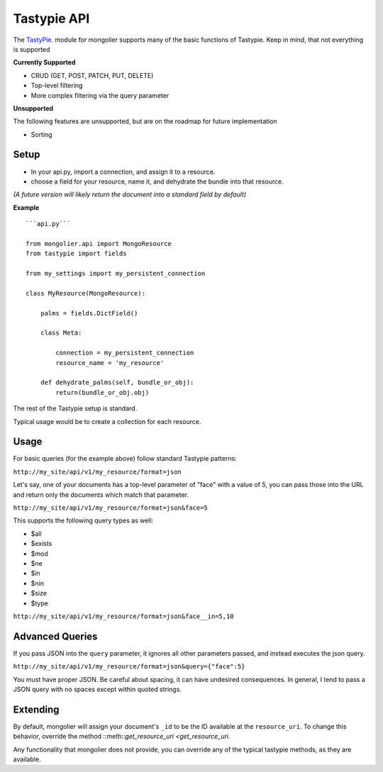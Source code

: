 Tastypie API
=============

The `TastyPie <https://github.com/toastdriven/django-tastypie>`_. module for mongolier
supports many of the basic functions of Tastypie.  Keep in mind, that not everything
is supported


**Currently Supported**

* CRUD (GET, POST, PATCH, PUT, DELETE)
* Top-level filtering
* More complex filtering via the query parameter

**Unsupported**

The following features are unsupported, but are on the roadmap for future
implementation

* Sorting

Setup
-----

* In your api.py, import a connection, and assign it to a resource.
* choose a field for your resource, name it, and dehydrate the bundle into that resource.

*(A future version will likely return the document into a standard field by default)*

**Example**

::

    ```api.py```

    from mongolier.api import MongoResource
    from tastypie import fields

    from my_settings import my_persistent_connection

    class MyResource(MongoResource):

        palms = fields.DictField()

        class Meta:

            connection = my_persistent_connection
            resource_name = 'my_resource'

        def dehydrate_palms(self, bundle_or_obj):
            return(bundle_or_obj.obj)



The rest of the Tastypie setup is standard.

Typical usage would be to create a collection for each resource.

Usage
-----


For basic queries (for the example above) follow standard Tastypie patterns:

``http://my_site/api/v1/my_resource/format=json``

Let's say, one of your documents has a top-level parameter of "face" with
a value of 5, you can pass those into the URL and return only the documents
which match that parameter.

``http://my_site/api/v1/my_resource/format=json&face=5``

This supports the following query types as well:

* $all
* $exists
* $mod
* $ne
* $in
* $nin
* $size
* $type

``http://my_site/api/v1/my_resource/format=json&face__in=5,10``

Advanced Queries
----------------

If you pass JSON into the ``query`` parameter, it ignores all other parameters
passed, and instead executes the json query.

``http://my_site/api/v1/my_resource/format=json&query={"face":5}``

You must have proper JSON.  Be careful about spacing, it can have undesired
consequences. In general, I tend to pass a JSON query with no spaces except within
quoted strings.



Extending
---------

By default, mongolier will assign your document's ``_id`` to be the ID available
at the ``resource_uri``. To change this behavior, override the method ::meth::`get_resource_uri <get_resource_uri`.

Any functionality that mongolier does not provide, you can override any of the typical tastypie methods,
as they are available.
